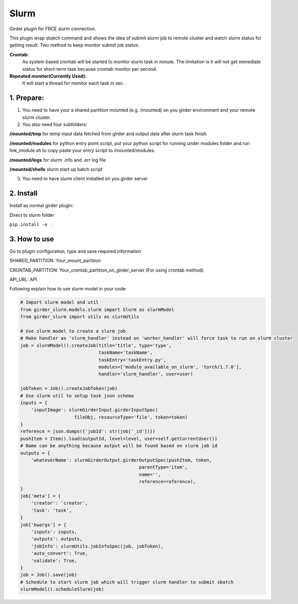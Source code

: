 ====================================
Slurm |build-status| |codecov-io|
====================================


.. |build-status| image:: https://travis-ci.org/abcsFrederick/slurm.svg?branch=master
    :target: https://travis-ci.org/abcsFrederick/slurm?branch=master
    :alt: Build Status

.. |codecov-io| image:: https://codecov.io/gh/abcsFrederick/slurm/branch/master/graphs/badge.svg?branch=master
    :target: https://codecov.io/gh/abcsFrederick/slurm/branch/master
    :alt: codecov.io


Girder plugin for FRCE slurm connection.

This plugin wrap sbatch command and shows the idea of submit slurm job to remote cluster and watch slurm status for getting result.
Two method to keep monitor submit job status: 

**Crontab:**
  As system based crontab will be started to monitor slurm task in minute. The limitation is it will not get immediate status for short-term task because crontab monitor per second.

**Repeated monitor(Currently Used):**
  It will start a thread for monitor each task in sec.


1. Prepare:
-----------

1. You need to have your a shared partition mounted (e.g. /mounted) on you girder environment and your remote slurm cluster.

2. You also need four subfolders:

**/mounted/tmp** for temp input data fetched from girder and output data after slurm task finish

**/mounted/modules** for python entry point script, put your python script for running under modules folder and run link_module.sh to copy paste your entry script to /mounted/modules.

**/mounted/logs** for slurm .info and .err log file

**/mounted/shells** slurm start up batch script

3. You need to have slurm client installed on you girder server

2. Install 
-----------
Install as normal girder plugin:

Direct to slurm folder

``pip install -e .``

3. How to use
-----------
Go to plugin configuration, type and save required information

SHARED_PARTITION: Your_mount_partition

CRONTAB_PARTITION: Your_crontab_partition_on_girder_server (For using crontab method)

API_URL: API

Following explain how to use slurm model in your code:

.. code-block:: python

  # Import slurm model and util
  from girder_slurm.models.slurm import Slurm as slurmModel
  from girder_slurm import utils as slurmUtils

  # Use slurm model to create a slurm job
  # Make handler as 'slurm_handler' instead on 'worker_handler' will force task to run on slurm cluster
  job = slurmModel().createJob(title='title', type='type',
                               taskName='taskName',
                               taskEntry='taskEntry.py',
                               modules=['module_available_on_slurm', 'torch/1.7.0'],
                               handler='slurm_handler', user=user)

  jobToken = Job().createJobToken(job)
  # Use slurm util to setup task json schema
  inputs = {
      'inputImage': slurmGirderInput.girderInputSpec(
                      fileObj, resourceType='file', token=token)
  }
  reference = json.dumps({'jobId': str(job['_id'])})
  pushItem = Item().load(outputId, level=level, user=self.getCurrentUser())
  # Name can be anything because output will be found based on slurm job id
  outputs = {
      'whateverName': slurmGirderOutput.girderOutputSpec(pushItem, token,
                                              parentType='item',
                                              name='',
                                              reference=reference),
  }
  job['meta'] = {
      'creator': 'creator',
      'task': 'task',
  }
  job['kwargs'] = {
      'inputs': inputs,
      'outputs': outputs,
      'jobInfo': slurmUtils.jobInfoSpec(job, jobToken),
      'auto_convert': True,
      'validate': True,
  }
  job = Job().save(job)
  # Schedule to start slurm job which will trigger slurm handler to submit sbatch
  slurmModel().scheduleSlurm(job)